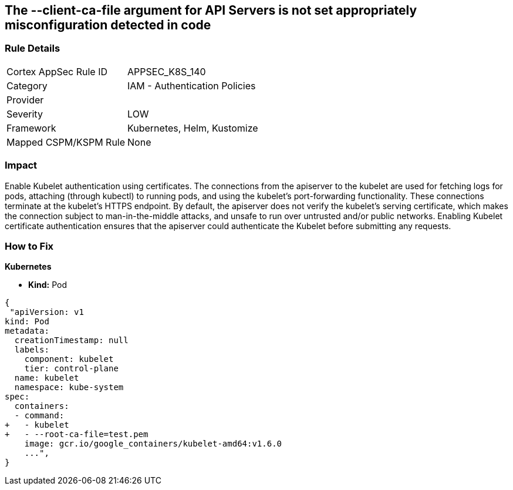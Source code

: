 == The --client-ca-file argument for API Servers is not set appropriately misconfiguration detected in code
// '--client-ca-file' argument for API Servers not set appropriately

=== Rule Details

[cols="1,2"]
|===
|Cortex AppSec Rule ID |APPSEC_K8S_140
|Category |IAM - Authentication Policies
|Provider |
|Severity |LOW
|Framework |Kubernetes, Helm, Kustomize
|Mapped CSPM/KSPM Rule |None
|===


=== Impact
Enable Kubelet authentication using certificates.
The connections from the apiserver to the kubelet are used for fetching logs for pods, attaching (through kubectl) to running pods, and using the kubelet's port-forwarding functionality.
These connections terminate at the kubelet's HTTPS endpoint.
By default, the apiserver does not verify the kubelet's serving certificate, which makes the connection subject to man-in-the-middle attacks, and unsafe to run over untrusted and/or public networks.
Enabling Kubelet certificate authentication ensures that the apiserver could authenticate the Kubelet before submitting any requests.

=== How to Fix


*Kubernetes* 


* *Kind:* Pod


[source,yaml]
----
{
 "apiVersion: v1
kind: Pod
metadata:
  creationTimestamp: null
  labels:
    component: kubelet
    tier: control-plane
  name: kubelet
  namespace: kube-system
spec:
  containers:
  - command:
+   - kubelet
+   - --root-ca-file=test.pem
    image: gcr.io/google_containers/kubelet-amd64:v1.6.0
    ...",
}
----

